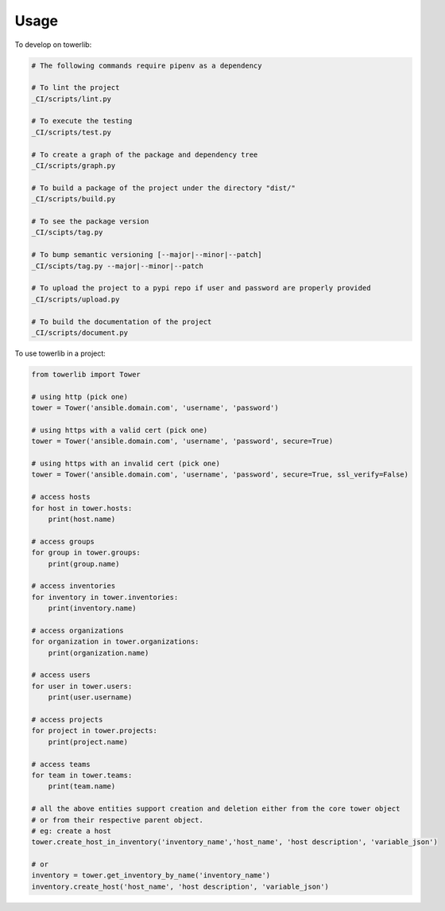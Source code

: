 =====
Usage
=====


To develop on towerlib:

.. code-block:: bash

    # The following commands require pipenv as a dependency

    # To lint the project
    _CI/scripts/lint.py

    # To execute the testing
    _CI/scripts/test.py

    # To create a graph of the package and dependency tree
    _CI/scripts/graph.py

    # To build a package of the project under the directory "dist/"
    _CI/scripts/build.py

    # To see the package version
    _CI/scipts/tag.py

    # To bump semantic versioning [--major|--minor|--patch]
    _CI/scipts/tag.py --major|--minor|--patch

    # To upload the project to a pypi repo if user and password are properly provided
    _CI/scripts/upload.py

    # To build the documentation of the project
    _CI/scripts/document.py



To use towerlib in a project:

.. code-block:: python

    from towerlib import Tower

    # using http (pick one)
    tower = Tower('ansible.domain.com', 'username', 'password')

    # using https with a valid cert (pick one)
    tower = Tower('ansible.domain.com', 'username', 'password', secure=True)

    # using https with an invalid cert (pick one)
    tower = Tower('ansible.domain.com', 'username', 'password', secure=True, ssl_verify=False)

    # access hosts
    for host in tower.hosts:
        print(host.name)

    # access groups
    for group in tower.groups:
        print(group.name)

    # access inventories
    for inventory in tower.inventories:
        print(inventory.name)

    # access organizations
    for organization in tower.organizations:
        print(organization.name)

    # access users
    for user in tower.users:
        print(user.username)

    # access projects
    for project in tower.projects:
        print(project.name)

    # access teams
    for team in tower.teams:
        print(team.name)

    # all the above entities support creation and deletion either from the core tower object
    # or from their respective parent object.
    # eg: create a host
    tower.create_host_in_inventory('inventory_name','host_name', 'host description', 'variable_json')

    # or
    inventory = tower.get_inventory_by_name('inventory_name')
    inventory.create_host('host_name', 'host description', 'variable_json')
